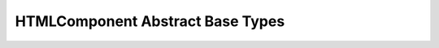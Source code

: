 HTMLComponent Abstract Base Types
^^^^^^^^^^^^^^^^^^^^^^^^^^^^^^^^^

.. py:class:: BaseComponent

    :param show: A Boolean attribute that controls the visibility of the component.
    :type show: bool
    :default show: True

    :param debug: A Boolean attribute that enables or disables debugging for the component.
    :type debug: bool
    :default debug: False

    :param twsty_tags: is a list of tailwind tags (see py_tailwind_utils)
    :type twsty_tags: list, optional
    :default twsty_tags: []
    
    :param style: A property to get and set the inline style for the HTML component.
    :ivar style: A property to get and set the inline style for the HTML component.
    :type style: str

    :ivar classes: A list that stores Tailwind CSS classes applied to the component.
    :type classes: list

    :param key: A key to be associated with the component.
    :ivar key: A key to be associated with the component.
    :type key: str, optional


    .. method:: remove_twsty_tags(*args)

      Removes specified Tailwind tags from the component.

      :param `*args`: A variable number of arguments representing the specified Tailwind tags to remove.
      :type `*args`: str

    .. method:: add_twsty_tags(*args)

      Adds Tailwind tags to the component.

      :param `*args`: A variable number of arguments representing the specified Tailwind tags to add.
      :type `*args`: str

    .. method:: replace_twsty_tags(*args)

      Replaces the existing Tailwind tags with the ones provided in `*args`.

      :param `*args`: A variable number of arguments representing the specified Tailwind tags to replace.
      :type `*args`: str


		 
.. py:class:: PassiveHCComponent
	      
    Inherits :class:`BaseComponent`
    
    :ivar text: The text 
    :param text: The text content to be displayed within the component.
    :type text: str, optional
		

.. py:class:: PassiveDivComponent

    Inherits :class:`BaseComponent`
	      
    :param childs: A list of child components to be associated with the parent.
    :type childs: list

    :ivar components: The list of child components associated with the parent.
			  


.. py:class:: ActiveBaseComponent

   Inherits :class:`BaseComponent`	      
	      
   :param event_prehook: A prehook function to be applied to all event handlers.
   :type event_prehook: Callable, optional

   :param on_click: handler for click event
   :type event_modifiers: Callable, optional

   :param on_mouseover: handler for mouseover event
   :type event_modifiers: Callable, optional

   :param on_mouseout: handler for mouseout event
   :type event_modifiers: Callable, optional

   :param on_mouseenter: handler for mouseenter event
   :type event_modifiers: Callable, optional

   :param on_mouseleave: handler for mouseleave event
   :type event_modifiers: Callable, optional

   :param on_input: handler for input event
   :type event_modifiers: Callable, optional

   :param on_change: handler for change event
   :type event_modifiers: Callable, optional

   :param on_after: handler for after event
   :type event_modifiers: Callable, optional

   :param on_before: handler for before event
   :type event_modifiers: Callable, optional

   :param on_keydown: handler for keydown event
   :type event_modifiers: Callable, optional

   :param on_keyup: handler for keyup event
   :type event_modifiers: Callable, optional

   :param on_keypress: handler for keypress event
   :type event_modifiers: Callable, optional

   :param on_focus: handler for focus event
   :type event_modifiers: Callable, optional

   :param on_blur: handler for blur event
   :type event_modifiers: Callable, optional

   :param on_submit: handler for submit event
   :type event_modifiers: Callable, optional

   :param on_dragstart: handler for dragstart event
   :type event_modifiers: Callable, optional

   :param on_dragover: handler for dragover event
   :type event_modifiers: Callable, optional

   :param on_drop: handler for drop event
   :type event_modifiers: Callable, optional

   :param on_click__out: handler for click__out event
   :type event_modifiers: Callable, optional
			  


.. py:class:: ActiveHCComponent
	      
   Inherits :class:`ActiveBaseComponent`
   
   :ivar text: The text 
   :param text: The text content to be displayed within the component.
   :type text: str, optional


.. py:class:: ActiveDivComponent
	      
   Inherits :class:`ActiveBaseComponent`

   :param childs: A list of child components to be associated with the parent.
   :type childs: list

   :ivar components: The list of child components associated with the parent.



	      

   
